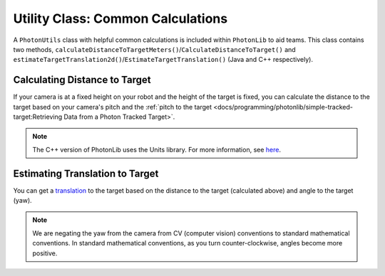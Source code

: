 Utility Class: Common Calculations
==================================
A ``PhotonUtils`` class with helpful common calculations is included within ``PhotonLib`` to aid teams. This class contains two methods, ``calculateDistanceToTargetMeters()``/``CalculateDistanceToTarget()`` and ``estimateTargetTranslation2d()``/``EstimateTargetTranslation()`` (Java and C++ respectively).

Calculating Distance to Target
------------------------------
If your camera is at a fixed height on your robot and the height of the target is fixed, you can calculate the distance to the target based on your camera's pitch and the :ref:`pitch to the target <docs/programming/photonlib/simple-tracked-target:Retrieving Data from a Photon Tracked Target>`.

.. tabs::
   .. code-tab:: java

      // Constants
      static final double kCameraHeight = 0.51; // meters
      static final double kCameraPitch = 0.436; // radians
      static final double kTargetHeight = 2.44; // meters

      // Get distance to target.
      double distanceMeters = PhotonUtils.calculateDistanceToTargetMeters(
        kCameraHeight, kTargetHeight, kCameraPitch, Math.toRadians(target.getPitch());

   .. code-tab:: c++

      #include <photonlib/PhotonUtils.h>
      #include <units/length.h>
      #include <units/angle.h>

      // Constants
      static constexpr auto kCameraHeight = 0.51_m;
      static constexpr auto kCameraPitch = 0.436_rad;
      static constexpr auto kTargetHeight = 2.44_m;

      // Get distance to target.
      units::meter_t distance = photonlib::PhotonUtils::CalculateDistanceToTarget(
        kCameraHeight, kTargetHeight, kCameraPitch, units::degree_t(target.GetPitch()));

.. note:: The C++ version of PhotonLib uses the Units library. For more information, see `here <https://docs.wpilib.org/en/stable/docs/software/basic-programming/cpp-units.html>`_.

Estimating Translation to Target
--------------------------------
You can get a `translation <https://docs.wpilib.org/en/latest/docs/software/advanced-controls/geometry/pose.html#translation>`_ to the target based on the distance to the target (calculated above) and angle to the target (yaw).

.. tabs::
   .. code-tab:: java

      // Calculate a translation from the camera to the target.
      Translation2d translation = PhotonUtils.estimateTargetTranslation2d(
        distanceMeters, Rotation2d.fromDegrees(-target.getYaw()));

   .. code-tab:: c++

      // Calculate a translation from the camera to the target.
      frc::Translation2d translation = photonlib::PhotonUtils::EstimateTargetTranslation(
        distance, frc::Rotation2d(units::degree_t(-target.GetYaw())));

.. note:: We are negating the yaw from the camera from CV (computer vision) conventions to standard mathematical conventions. In standard mathematical conventions, as you turn counter-clockwise, angles become more positive.
